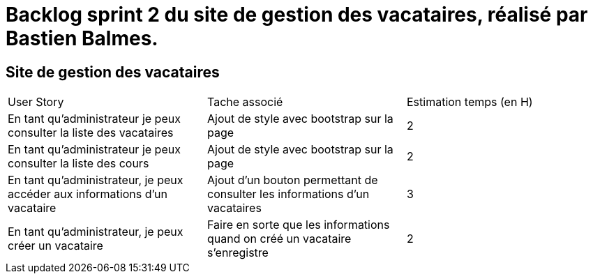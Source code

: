 = Backlog sprint 2 du site de gestion des vacataires, réalisé par Bastien Balmes.

== Site de gestion des vacataires

|=======
|User Story |Tache associé|Estimation temps (en H)
|En tant qu’administrateur je peux consulter la liste des vacataires|Ajout de style avec bootstrap sur la page|2
|En tant qu’administrateur je peux consulter la liste des cours|Ajout de style avec bootstrap sur la page|2
|En tant qu'administrateur, je peux accéder aux informations d'un vacataire|Ajout d'un bouton permettant de consulter les informations d'un vacataires|3
|En tant qu’administrateur, je peux créer un vacataire|Faire en sorte que les informations quand on créé un vacataire s'enregistre|2
|=======
